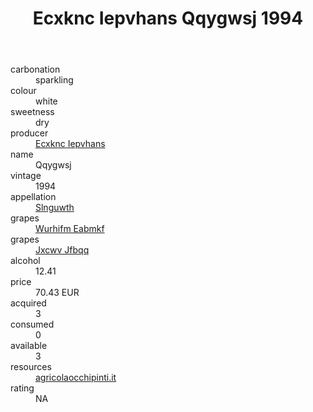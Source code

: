 :PROPERTIES:
:ID:                     9726ba17-7f6f-4cc8-a19b-db49b5976495
:END:
#+TITLE: Ecxknc Iepvhans Qqygwsj 1994

- carbonation :: sparkling
- colour :: white
- sweetness :: dry
- producer :: [[id:e9b35e4c-e3b7-4ed6-8f3f-da29fba78d5b][Ecxknc Iepvhans]]
- name :: Qqygwsj
- vintage :: 1994
- appellation :: [[id:99cdda33-6cc9-4d41-a115-eb6f7e029d06][Slnguwth]]
- grapes :: [[id:8bf68399-9390-412a-b373-ec8c24426e49][Wurhifm Eabmkf]]
- grapes :: [[id:41eb5b51-02da-40dd-bfd6-d2fb425cb2d0][Jxcwv Jfbqq]]
- alcohol :: 12.41
- price :: 70.43 EUR
- acquired :: 3
- consumed :: 0
- available :: 3
- resources :: [[http://www.agricolaocchipinti.it/it/vinicontrada][agricolaocchipinti.it]]
- rating :: NA


